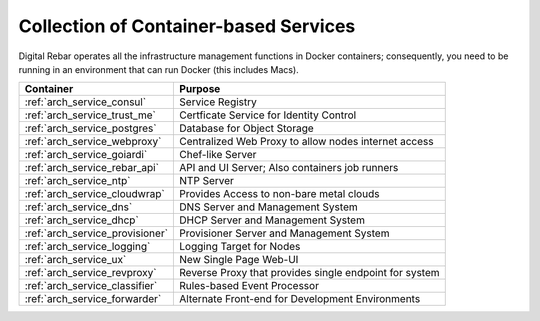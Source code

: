 .. index::
  pair: Containers; Services

.. _arch_containers:

Collection of Container-based Services
--------------------------------------

Digital Rebar operates all the infrastructure management functions in Docker containers; consequently, you need to be running in an environment that can run Docker (this includes Macs).

+---------------------------------+--------------------------------------------------------+
+ Container                       + Purpose                                                |
+=================================+========================================================+
| :ref:`arch_service_consul`      | Service Registry                                       |
+---------------------------------+--------------------------------------------------------+
| :ref:`arch_service_trust_me`    | Certficate Service for Identity Control                |
+---------------------------------+--------------------------------------------------------+
| :ref:`arch_service_postgres`    | Database for Object Storage                            |
+---------------------------------+--------------------------------------------------------+
| :ref:`arch_service_webproxy`    | Centralized Web Proxy to allow nodes internet access   |
+---------------------------------+--------------------------------------------------------+
| :ref:`arch_service_goiardi`     | Chef-like Server                                       |
+---------------------------------+--------------------------------------------------------+
| :ref:`arch_service_rebar_api`   | API and UI Server; Also containers job runners         |
+---------------------------------+--------------------------------------------------------+
| :ref:`arch_service_ntp`         | NTP Server                                             |
+---------------------------------+--------------------------------------------------------+
| :ref:`arch_service_cloudwrap`   | Provides Access to non-bare metal clouds               |
+---------------------------------+--------------------------------------------------------+
| :ref:`arch_service_dns`         | DNS Server and Management System                       |
+---------------------------------+--------------------------------------------------------+
| :ref:`arch_service_dhcp`        | DHCP Server and Management System                      |
+---------------------------------+--------------------------------------------------------+
| :ref:`arch_service_provisioner` | Provisioner Server and Management System               |
+---------------------------------+--------------------------------------------------------+
| :ref:`arch_service_logging`     | Logging Target for Nodes                               |
+---------------------------------+--------------------------------------------------------+
| :ref:`arch_service_ux`          | New Single Page Web-UI                                 |
+---------------------------------+--------------------------------------------------------+
| :ref:`arch_service_revproxy`    | Reverse Proxy that provides single endpoint for system |
+---------------------------------+--------------------------------------------------------+
| :ref:`arch_service_classifier`  | Rules-based Event Processor                            |
+---------------------------------+--------------------------------------------------------+
| :ref:`arch_service_forwarder`   | Alternate Front-end for Development Environments       |
+---------------------------------+--------------------------------------------------------+



